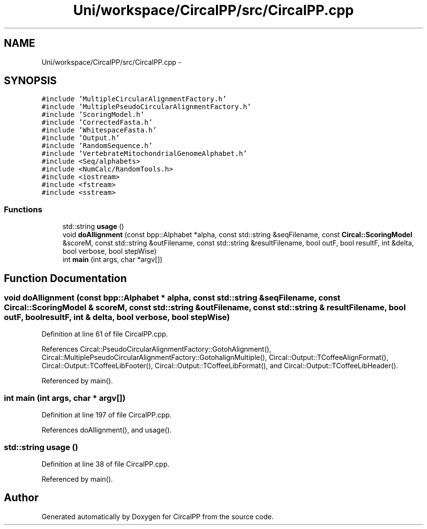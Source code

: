 .TH "Uni/workspace/CircalPP/src/CircalPP.cpp" 3 "24 Feb 2008" "Version 0.1" "CircalPP" \" -*- nroff -*-
.ad l
.nh
.SH NAME
Uni/workspace/CircalPP/src/CircalPP.cpp \- 
.SH SYNOPSIS
.br
.PP
\fC#include 'MultipleCircularAlignmentFactory.h'\fP
.br
\fC#include 'MultiplePseudoCircularAlignmentFactory.h'\fP
.br
\fC#include 'ScoringModel.h'\fP
.br
\fC#include 'CorrectedFasta.h'\fP
.br
\fC#include 'WhitespaceFasta.h'\fP
.br
\fC#include 'Output.h'\fP
.br
\fC#include 'RandomSequence.h'\fP
.br
\fC#include 'VertebrateMitochondrialGenomeAlphabet.h'\fP
.br
\fC#include <Seq/alphabets>\fP
.br
\fC#include <NumCalc/RandomTools.h>\fP
.br
\fC#include <iostream>\fP
.br
\fC#include <fstream>\fP
.br
\fC#include <sstream>\fP
.br

.SS "Functions"

.in +1c
.ti -1c
.RI "std::string \fBusage\fP ()"
.br
.ti -1c
.RI "void \fBdoAllignment\fP (const bpp::Alphabet *alpha, const std::string &seqFilename, const \fBCircal::ScoringModel\fP &scoreM, const std::string &outFilename, const std::string &resultFilename, bool outF, bool resultF, int &delta, bool verbose, bool stepWise)"
.br
.ti -1c
.RI "int \fBmain\fP (int args, char *argv[])"
.br
.in -1c
.SH "Function Documentation"
.PP 
.SS "void doAllignment (const bpp::Alphabet * alpha, const std::string & seqFilename, const \fBCircal::ScoringModel\fP & scoreM, const std::string & outFilename, const std::string & resultFilename, bool outF, bool resultF, int & delta, bool verbose, bool stepWise)"
.PP
Definition at line 61 of file CircalPP.cpp.
.PP
References Circal::PseudoCircularAlignmentFactory::GotohAlignment(), Circal::MultiplePseudoCircularAlignmentFactory::GotohalignMultiple(), Circal::Output::TCoffeeAlignFormat(), Circal::Output::TCoffeeLibFooter(), Circal::Output::TCoffeeLibFormat(), and Circal::Output::TCoffeeLibHeader().
.PP
Referenced by main().
.SS "int main (int args, char * argv[])"
.PP
Definition at line 197 of file CircalPP.cpp.
.PP
References doAllignment(), and usage().
.SS "std::string usage ()"
.PP
Definition at line 38 of file CircalPP.cpp.
.PP
Referenced by main().
.SH "Author"
.PP 
Generated automatically by Doxygen for CircalPP from the source code.
